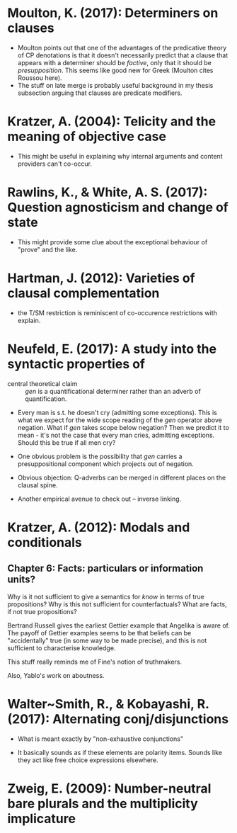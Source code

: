 
* Moulton, K. (2017): Determiners on clauses
  :PROPERTIES:
  :Custom_ID: moulton2017
  :END:
 
- Moulton points out that one of the advantages of the predicative theory of CP denotations is that it doesn't necessarily predict that a clause that appears with a determiner should be /factive/, only that it should be /presupposition/. This seems like good new for Greek (Moulton cites Roussou here).
- The stuff on late merge is probably useful background in my thesis subsection arguing that clauses are predicate modifiers.

* Kratzer, A. (2004): Telicity and the meaning of objective case
  :PROPERTIES:
  :Custom_ID: kratzer2004
  :END:

 - This might be useful in explaining why internal arguments and content providers can't co-occur.

* Rawlins, K., & White, A. S. (2017): Question agnosticism and change of state
  :PROPERTIES:
  :Custom_ID: rawlinsWhite2017
  :END:

- This might provide some clue about the exceptional behaviour of "prove" and the like. 
  
* Hartman, J. (2012): Varieties of clausal complementation
  :PROPERTIES:
  :Custom_ID: hartman2012
  :END:

- the T/SM restriction is reminiscent of co-occurence restrictions with explain.
  
* Neufeld, E. (2017): A study into the syntactic properties of \textitgen
  :PROPERTIES:
  :Custom_ID: neufeld2017
  :END:

 - central theoretical claim :: /gen/ is a quantificational determiner rather than an adverb of quantification.
 
 - Every man is s.t. he doesn't cry (admitting some exceptions). This is what we expect for the wide scope reading of the /gen/ operator above negation. What if /gen/ takes scope below negation? Then we predict it to mean - it's not the case that every man cries, admitting exceptions. Should this be true if all men cry?

 - One obvious problem is the possibility that /gen/ carries a presuppositional component which projects out of negation.
  
 - Obvious objection: Q-adverbs can be merged in different places on the clausal spine.

 - Another empirical avenue to check out -- inverse linking.

* Kratzer, A. (2012): Modals and conditionals
  :PROPERTIES:
  :Custom_ID: kratzer_modals_2012
  :END:

** Chapter 6: Facts: particulars or information units?

   Why is it not sufficient to give a semantics for /know/ in terms of true propositions? Why is this not sufficient for counterfactuals? What are facts, if not true propositions?
   
   Bertrand Russell gives the earliest Gettier example that Angelika is aware of. The payoff of Gettier examples seems to be that beliefs can be "accidentally" true (in some way to be made precise), and this is not sufficient to characterise knowledge.
   
   This stuff really reminds me of Fine's notion of truthmakers.

   Also, Yablo's work on aboutness.

* Walter~Smith, R., & Kobayashi, R. (2017): Alternating conj/disjunctions
  :PROPERTIES:
  :Custom_ID: smithKobayashi2017
  :END:
 
- What is meant exactly by "non-exhaustive conjunctions"

- It basically sounds as if these elements are polarity items. Sounds like they act like free choice expressions elsewhere. 




* Zweig, E. (2009): Number-neutral bare plurals and the multiplicity implicature
  :PROPERTIES:
  :Custom_ID: zweig_number-neutral_2009
  :END:

